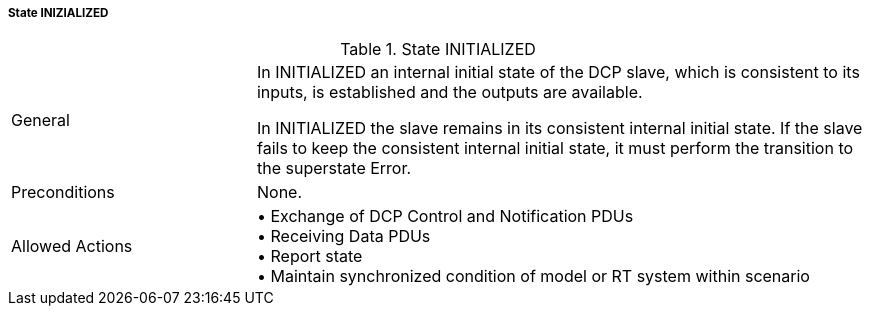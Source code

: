 ===== State INIZIALIZED

.State INITIALIZED
[width="100%", cols="2,5", float="center"]
|===
|General
|In +INITIALIZED+ an internal initial state of the DCP slave, which is consistent to its inputs, is established and the outputs are available.

In +INITIALIZED+ the slave remains in its consistent internal initial state. If the slave fails to keep the consistent internal initial state, it must perform the transition to the +superstate Error+.

|Preconditions
|None.

|Allowed Actions
|•	Exchange of DCP Control and Notification PDUs +
•	Receiving Data PDUs +
•	Report state +
•	Maintain synchronized condition of model or RT system within scenario
|===
